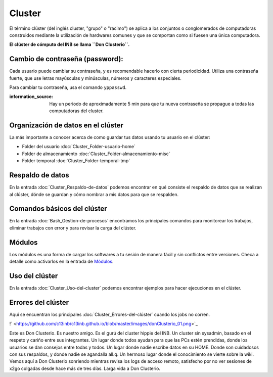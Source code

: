 Cluster
=======

El término clúster (del inglés cluster, "grupo" o "racimo") se aplica a los conjuntos o conglomerados de computadoras construidos mediante la utilización de hardwares comunes y que se comportan como si fuesen una única computadora.

**El clúster de cómputo del INB se llama ``Don Clusterio``.**


Cambio de contraseña (password):
-----------------------

Cada usuario puede cambiar su contraseña, y es recomendable hacerlo con cierta periodicidad. Utiliza una contraseña fuerte, que use letras mayúsculas y minúsculas, números y caracteres especiales. 

Para cambiar tu contraseña, usa el comando ``yppasswd``.

:information_source: Hay un periodo de aproximadamente 5 min para que tu nueva contraseña se propague a todas las computadoras del cluster.

Organización de datos en el clúster
-----------------------

La más importante a conocer acerca de como guardar tus datos usando tu usuario en el clúster:

+ Folder del usuario :doc:`Cluster_Folder-usuario-home`
+ Folder de almacenamiento :doc:`Cluster_Folder-almacenamiento-misc`
+ Folder temporal :doc:`Cluster_Folder-temporal-tmp`

Respaldo de datos
-----------------------

En la entrada :doc:`Cluster_Respaldo-de-datos` podemos encontrar en qué consiste el respaldo de datos que se realizan al clúster, dónde se guardan y cómo nombrar a mis datos para que se respalden.

Comandos básicos del clúster
-----------------------

En la entrada  :doc:`Bash_Gestion-de-procesos` encontramos los principales comandos para monitorear los trabajos, eliminar trabajos con error y para revisar la carga del clúster.

Módulos
-----------------------

Los módulos es una forma de cargar los softwares a tu sesión de manera fácil y sin conflictos entre versiones. Checa a detalle como activarlos en la entrada de `Módulos <https://github.com/c13inb/c13inb.github.io/wiki/Modules>`_.


Uso del clúster
-----------------------

En la entrada :doc:`Cluster_Uso-del-cluster` podemos encontrar ejemplos para hacer ejecuciones en el clúster.

Errores del clúster
-----------------------

Aquí se encuentran los principales :doc:`Cluster_Errores-del-clúster` cuando los jobs no corren.


!` <https://github.com/c13inb/c13inb.github.io/blob/master/images/donClusterio_01.png>`_

Este es Don Clusterio. Es nuestro amigo. Es el gurú del cluster hippie del INB. Un cluster sin sysadmin, basado en el respeto y cariño entre sus integrantes. Un lugar donde todos ayudan para que las PCs estén prendidas, donde los usuarios se dan consejos entre todas y todos. Un lugar donde nadie escribe datos en su HOME. Donde son cuidadosos con sus respaldos, y donde nadie se agandalla all.q. Un hermoso lugar donde el conocimiento se vierte sobre la wiki. Vemos aquí a Don Clusterio sonriendo mientras revisa los logs de acceso remoto, satisfecho por no ver sesiones de x2go colgadas desde hace más de tres días. Larga vida a Don Clusterio.
